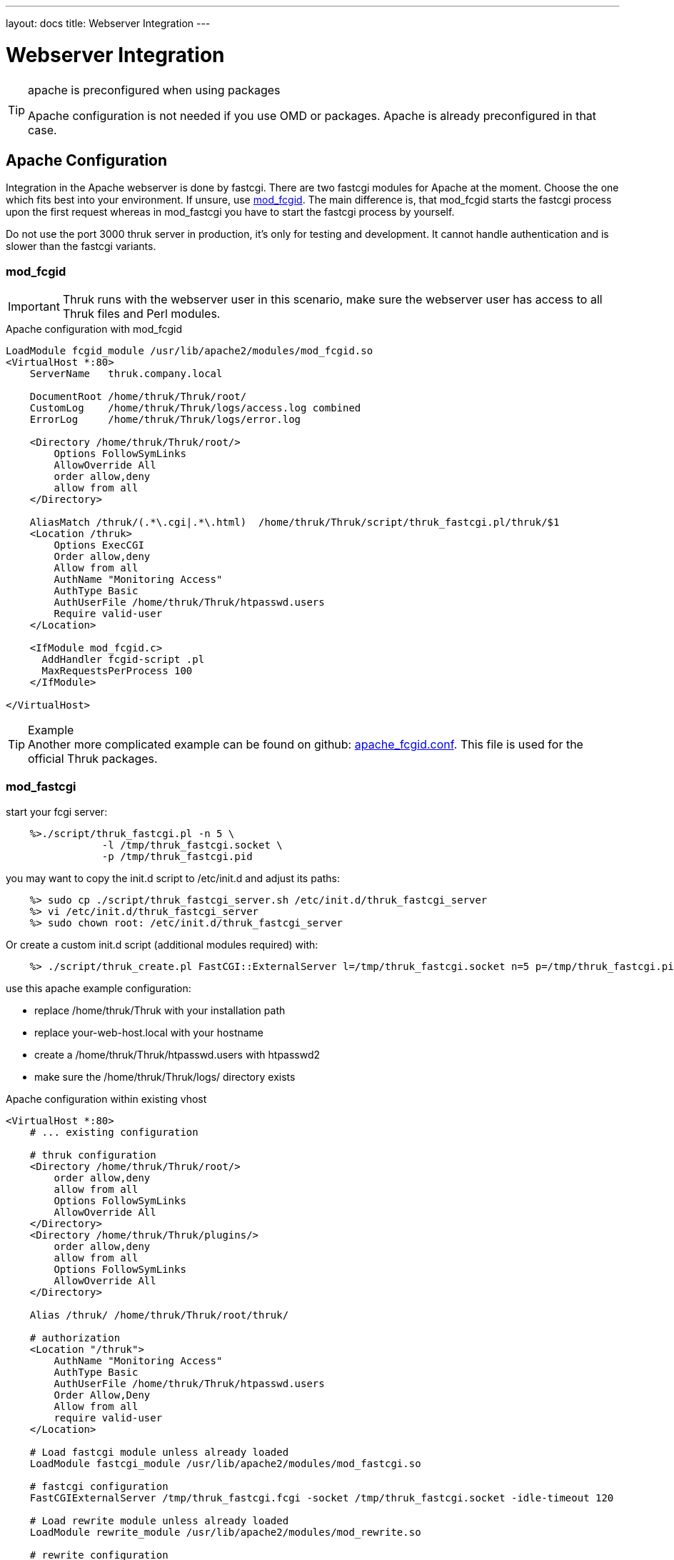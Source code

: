 ---
layout: docs
title: Webserver Integration
---

= Webserver Integration

[TIP]
.apache is preconfigured when using packages
=======
Apache configuration is not needed if you use OMD or packages. Apache
is already preconfigured in that case.
=======


== Apache Configuration


Integration in the Apache webserver is done by fastcgi.  There are two
fastcgi modules for Apache at the moment. Choose the one which fits
best into your environment. If unsure, use <<mod_fcgid,mod_fcgid>>.
The main difference is, that mod_fcgid starts the fastcgi process upon
the first request whereas in mod_fastcgi you have to start the fastcgi
process by yourself.

Do not use the port 3000 thruk server in production, it's only for
testing and development. It cannot handle authentication and is slower
than the fastcgi variants.



=== mod_fcgid

IMPORTANT: Thruk runs with the webserver user in this scenario, make
sure the webserver user has access to all Thruk files and Perl modules.

.Apache configuration with mod_fcgid
-------
LoadModule fcgid_module /usr/lib/apache2/modules/mod_fcgid.so
<VirtualHost *:80>
    ServerName   thruk.company.local

    DocumentRoot /home/thruk/Thruk/root/
    CustomLog    /home/thruk/Thruk/logs/access.log combined
    ErrorLog     /home/thruk/Thruk/logs/error.log

    <Directory /home/thruk/Thruk/root/>
        Options FollowSymLinks
        AllowOverride All
        order allow,deny
        allow from all
    </Directory>

    AliasMatch /thruk/(.*\.cgi|.*\.html)  /home/thruk/Thruk/script/thruk_fastcgi.pl/thruk/$1
    <Location /thruk>
        Options ExecCGI
        Order allow,deny
        Allow from all
        AuthName "Monitoring Access"
        AuthType Basic
        AuthUserFile /home/thruk/Thruk/htpasswd.users
        Require valid-user
    </Location>

    <IfModule mod_fcgid.c>
      AddHandler fcgid-script .pl
      MaxRequestsPerProcess 100
    </IfModule>

</VirtualHost>
-------

[TIP]
.Example
Another more complicated example can be found on github:
https://github.com/sni/Thruk/blob/master/support/apache_fcgid.conf[apache_fcgid.conf].
This file is used for the official Thruk packages.



=== mod_fastcgi

start your fcgi server:

-------
    %>./script/thruk_fastcgi.pl -n 5 \
                -l /tmp/thruk_fastcgi.socket \
                -p /tmp/thruk_fastcgi.pid
-------

you may want to copy the init.d script to /etc/init.d and adjust its paths:
-------
    %> sudo cp ./script/thruk_fastcgi_server.sh /etc/init.d/thruk_fastcgi_server
    %> vi /etc/init.d/thruk_fastcgi_server
    %> sudo chown root: /etc/init.d/thruk_fastcgi_server
-------

Or create a custom init.d script (additional modules required) with:
-------
    %> ./script/thruk_create.pl FastCGI::ExternalServer l=/tmp/thruk_fastcgi.socket n=5 p=/tmp/thruk_fastcgi.pid
-------



use this apache example configuration:

- replace /home/thruk/Thruk with your installation path
- replace your-web-host.local with your hostname
- create a /home/thruk/Thruk/htpasswd.users with htpasswd2
- make sure the /home/thruk/Thruk/logs/ directory exists


.Apache configuration within existing vhost
-------
<VirtualHost *:80>
    # ... existing configuration

    # thruk configuration
    <Directory /home/thruk/Thruk/root/>
        order allow,deny
        allow from all
        Options FollowSymLinks
        AllowOverride All
    </Directory>
    <Directory /home/thruk/Thruk/plugins/>
        order allow,deny
        allow from all
        Options FollowSymLinks
        AllowOverride All
    </Directory>

    Alias /thruk/ /home/thruk/Thruk/root/thruk/

    # authorization
    <Location "/thruk">
        AuthName "Monitoring Access"
        AuthType Basic
        AuthUserFile /home/thruk/Thruk/htpasswd.users
        Order Allow,Deny
        Allow from all
        require valid-user
    </Location>

    # Load fastcgi module unless already loaded
    LoadModule fastcgi_module /usr/lib/apache2/modules/mod_fastcgi.so

    # fastcgi configuration
    FastCGIExternalServer /tmp/thruk_fastcgi.fcgi -socket /tmp/thruk_fastcgi.socket -idle-timeout 120

    # Load rewrite module unless already loaded
    LoadModule rewrite_module /usr/lib/apache2/modules/mod_rewrite.so

    # rewrite configuration
    RewriteEngine On
    RewriteCond %{DOCUMENT_ROOT}%{REQUEST_FILENAME} !-f
    RewriteCond %{REQUEST_FILENAME} !-f
    RewriteRule ^/thruk(.*)$ /tmp/thruk_fastcgi.fcgi/thruk$1 [E=HTTP_AUTHORIZATION:%{HTTP:Authorization},QSA,L]

</VirtualHost>
-------


.Apache configuration with own vhost
-------
<VirtualHost *:80>
    ServerName   thruk.your-host.local

    DocumentRoot /home/thruk/Thruk/root/
    CustomLog    /home/thruk/Thruk/logs/access.log combined
    ErrorLog     /home/thruk/Thruk/logs/error.log

    <Directory />
        order deny,allow
        deny from all
    </Directory>

    <Directory /home/thruk/Thruk/root/>
        Options FollowSymLinks
        AllowOverride All
        order allow,deny
        allow from all
    </Directory>
    <Directory /home/thruk/Thruk/plugins/>
        order allow,deny
        allow from all
        Options FollowSymLinks
        AllowOverride All
    </Directory>

    # authorization
    <Location "/">
        AuthName "Monitoring Access"
        AuthType Basic
        AuthUserFile /home/thruk/Thruk/htpasswd.users
        Order Allow,Deny
        Allow from all
        require valid-user
    </Location>

    # Load fastcgi module unless already loaded
    LoadModule fastcgi_module /usr/lib/apache2/modules/mod_fastcgi.so

    # fastcgi configuration
    FastCGIExternalServer /tmp/thruk_fastcgi.fcgi -socket /tmp/thruk_fastcgi.socket -idle-timeout 120

    # Load rewrite module unless already loaded
    LoadModule rewrite_module /usr/lib/apache2/modules/mod_rewrite.so

    # rewrite configuration
    RewriteEngine On
    RewriteCond %{DOCUMENT_ROOT}%{REQUEST_FILENAME} !-f
    RewriteCond %{REQUEST_FILENAME} !-f
    RewriteRule ^/(.*)$ /tmp/thruk_fastcgi.fcgi/$1 [E=HTTP_AUTHORIZATION:%{HTTP:Authorization},QSA,L]
</VirtualHost>
-------

=== LDAP / AD authentication. 

Use the following snipped sample if you want to authenticate users against LDAP or Active Directory. This works as well with the newer 2.x cookie based authentication. 

In this sample, Apache will lookup the legacy htpasswd file first and then the ldap server for a matching user. This is useful if you want to maintan the legacy thrukadmin as a full-access admin or as a fallback if ldap is not accessible anymore. 

Make sure your backend's contact definitions exists, matches with the ldap username and is assigned to a host/service/whatever - otherwise the user will not see anything. 


/etc/apache2/conf-available/thruk.conf
-------
  #...
  <Location /thruk/>
        Options ExecCGI FollowSymLinks
        AuthName "Thruk Monitoring"
        AuthType Basic

        #leagacy file authentication first, then ldap
        AuthBasicProvider file ldap

        #legacy file (or set it to /dev/null
        AuthUserFile /etc/thruk/htpasswd

        #ldap
        AuthLDAPBindDN "CN=thruk-ldap,OU=serviceaccounts,OU=bla,DC=site,DC=org,DC=com"
        AuthLDAPBindPassword "xxx"
        AuthLDAPURL "ldap://site.org.com/OU=bla,DC=site,DC=org,DC=com?sAMAccountName?sub?(objectClass=*)"
        require valid-user
  </Location>
   #...
-------


== Lighthttpd

[TIP]
.lighthttpd
=======
Francois Ponsard wrote an article on how to integrate Thruk in Lighthttpd:
http://www.dahwa.fr/dotclear/index.php?post/2011/03/15/Thruk-in-Lighttpd
=======



== Nginx

There is no general documentation about Nginx available, but a
link:ubuntu-nginx.html[howto] for getting Thruk working on Ubuntu.
